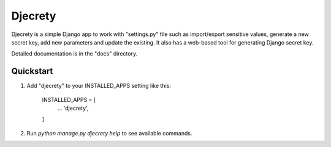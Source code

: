 =====
Djecrety
=====

Djecrety is a simple Django app to work with "settings.py" file such as import/export sensitive values, generate a new secret key, add new parameters and update the existing. It also has a web-based tool for generating Django secret key.

Detailed documentation is in the "docs" directory.

Quickstart
-----------

1. Add "djecrety" to your INSTALLED_APPS setting like this:

    INSTALLED_APPS = [
        ...
        'djecrety',
    ]

2. Run `python manage.py djecrety help` to see available commands.
